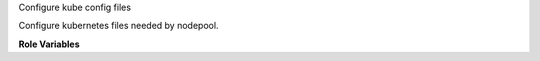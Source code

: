 Configure kube config files

Configure kubernetes files needed by nodepool.

**Role Variables**

.. zuul:rolevar:: kube_config_dir
   :default: /root/.kube

.. zuul:rolevar:: kube_config_owner
   :default: root

.. zuul:rolevar:: kube_config_group
   :default: root

.. zuul:rolevar:: kube_config_file
   :default: {{ kube_config_dir }}/config

.. zuul:rolevar:: kube_config_template
